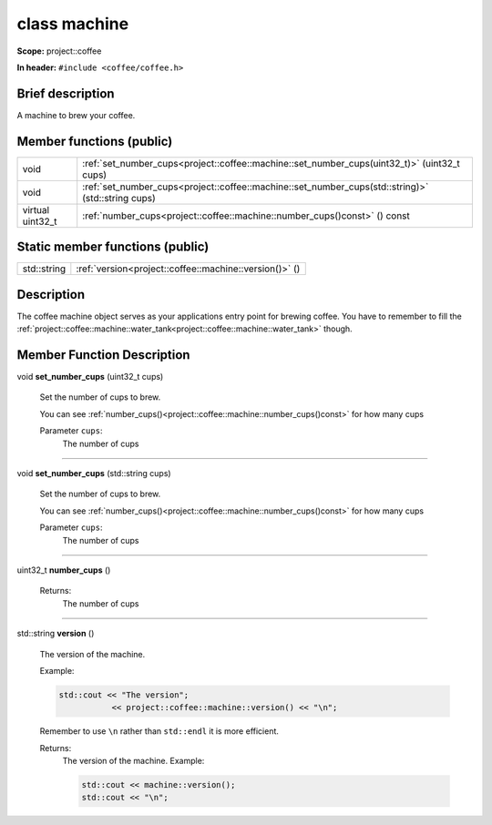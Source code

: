 







.. _project::coffee::machine:

class machine
=============


**Scope:** project::coffee


**In header:** ``#include <coffee/coffee.h>``


Brief description
-----------------
A machine to brew your coffee. 



Member functions (public)
-------------------------

.. list-table::
   :header-rows: 0
   :widths: auto



   * - void
     - :ref:`set_number_cups<project::coffee::machine::set_number_cups(uint32_t)>` (uint32_t cups)


   * - void
     - :ref:`set_number_cups<project::coffee::machine::set_number_cups(std::string)>` (std::string cups)


   * - virtual uint32_t
     - :ref:`number_cups<project::coffee::machine::number_cups()const>` () const







Static member functions (public)
--------------------------------

.. list-table::
   :header-rows: 0
   :widths: auto



   * - std::string
     - :ref:`version<project::coffee::machine::version()>` ()



Description
-----------
The coffee machine object serves as your applications entry point for brewing coffee. You have to remember to fill the :ref:`project::coffee::machine::water_tank<project::coffee::machine::water_tank>` though. 







Member Function Description
---------------------------

.. _project::coffee::machine::set_number_cups(uint32_t):

void **set_number_cups** (uint32_t cups)

    Set the number of cups to brew. 

    You can see :ref:`number_cups()<project::coffee::machine::number_cups()const>` for how many cups 

    
    Parameter ``cups``:
        The number of cups 


    



-----

.. _project::coffee::machine::set_number_cups(std::string):

void **set_number_cups** (std::string cups)

    Set the number of cups to brew. 

    You can see :ref:`number_cups()<project::coffee::machine::number_cups()const>` for how many cups 

    
    Parameter ``cups``:
        The number of cups 


    



-----

.. _project::coffee::machine::number_cups()const:

uint32_t **number_cups** ()

    

    

    

    Returns:
        The number of cups 



-----

.. _project::coffee::machine::version():

std::string **version** ()

    The version of the machine. 

    Example: 

    .. code-block:: c++

        std::cout << "The version";
                   << project::coffee::machine::version() << "\n";


    Remember to use ``\n`` rather than ``std::endl`` it is more efficient. 

    

    Returns:
        The version of the machine. Example: 

        .. code-block:: c++

            std::cout << machine::version();
            std::cout << "\n";












